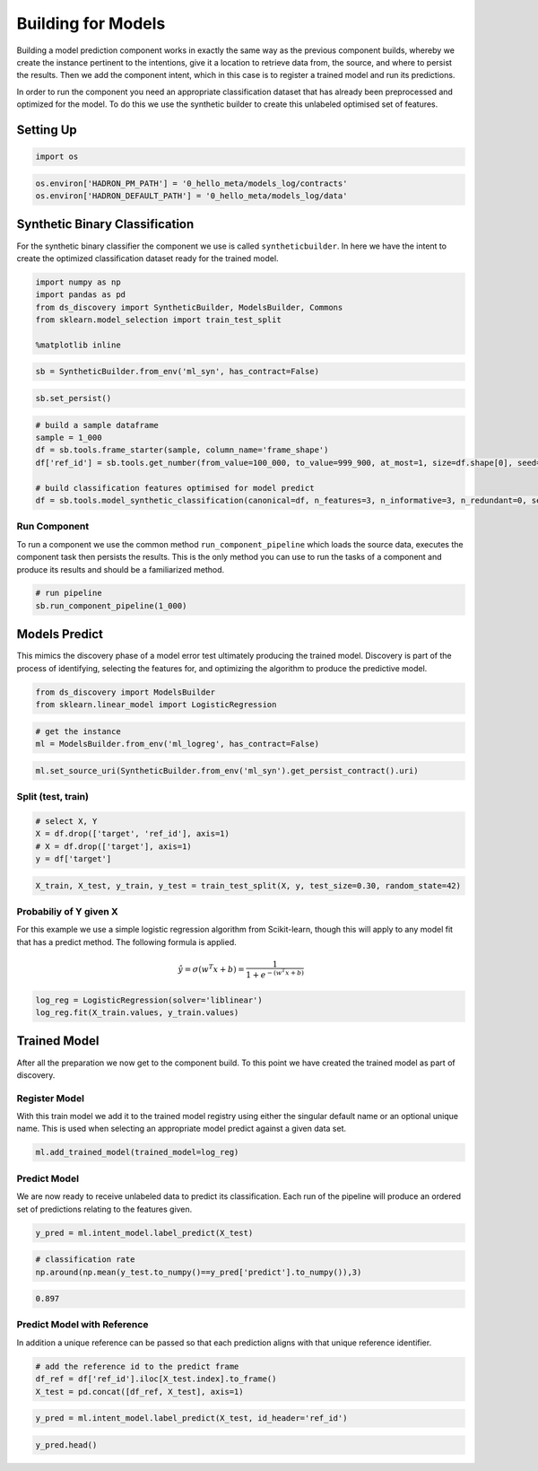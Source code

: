 Building for Models
===================

Building a model prediction component works in exactly the same way as
the previous component builds, whereby we create the instance pertinent
to the intentions, give it a location to retrieve data from, the source,
and where to persist the results. Then we add the component intent,
which in this case is to register a trained model and run its
predictions.

In order to run the component you need an appropriate classification
dataset that has already been preprocessed and optimized for the model.
To do this we use the synthetic builder to create this unlabeled
optimised set of features.

Setting Up
----------

.. code:: python

    import os

.. code:: python

    os.environ['HADRON_PM_PATH'] = '0_hello_meta/models_log/contracts'
    os.environ['HADRON_DEFAULT_PATH'] = '0_hello_meta/models_log/data'

Synthetic Binary Classification
-------------------------------

For the synthetic binary classifier the component we use is called
``syntheticbuilder``. In here we have the intent to create the optimized
classification dataset ready for the trained model.

.. code:: python

    import numpy as np
    import pandas as pd
    from ds_discovery import SyntheticBuilder, ModelsBuilder, Commons
    from sklearn.model_selection import train_test_split
    
    %matplotlib inline

.. code:: python

    sb = SyntheticBuilder.from_env('ml_syn', has_contract=False)

.. code:: python

    sb.set_persist()

.. code:: python

    # build a sample dataframe
    sample = 1_000
    df = sb.tools.frame_starter(sample, column_name='frame_shape')
    df['ref_id'] = sb.tools.get_number(from_value=100_000, to_value=999_900, at_most=1, size=df.shape[0], seed=31, column_name='ref_id')
    
    # build classification features optimised for model predict
    df = sb.tools.model_synthetic_classification(canonical=df, n_features=3, n_informative=3, n_redundant=0, seed=42, column_name='classification')


Run Component
~~~~~~~~~~~~~

To run a component we use the common method ``run_component_pipeline``
which loads the source data, executes the component task then persists
the results. This is the only method you can use to run the tasks of a
component and produce its results and should be a familiarized method.

.. code:: python

    # run pipeline
    sb.run_component_pipeline(1_000)

Models Predict
--------------

This mimics the discovery phase of a model error test ultimately
producing the trained model. Discovery is part of the process of
identifying, selecting the features for, and optimizing the algorithm to
produce the predictive model.

.. code:: python

    from ds_discovery import ModelsBuilder
    from sklearn.linear_model import LogisticRegression

.. code:: python

    # get the instance
    ml = ModelsBuilder.from_env('ml_logreg', has_contract=False)

.. code:: python

    ml.set_source_uri(SyntheticBuilder.from_env('ml_syn').get_persist_contract().uri)

Split (test, train)
~~~~~~~~~~~~~~~~~~~

.. code:: python

    # select X, Y 
    X = df.drop(['target', 'ref_id'], axis=1)
    # X = df.drop(['target'], axis=1)
    y = df['target']

.. code:: python

    X_train, X_test, y_train, y_test = train_test_split(X, y, test_size=0.30, random_state=42)

Probabiliy of Y given X
~~~~~~~~~~~~~~~~~~~~~~~

For this example we use a simple logistic regression algorithm from
Scikit-learn, though this will apply to any model fit that has a predict
method. The following formula is applied.

.. math::  \hat y = \sigma( w^T x + b) = \frac{1}{1 + e^{-(w^T x + b)}} 

.. code:: python

    log_reg = LogisticRegression(solver='liblinear')
    log_reg.fit(X_train.values, y_train.values)




.. raw:: html

    <style>#sk-container-id-1 {color: black;background-color: white;}#sk-container-id-1 pre{padding: 0;}#sk-container-id-1 div.sk-toggleable {background-color: white;}#sk-container-id-1 label.sk-toggleable__label {cursor: pointer;display: block;width: 100%;margin-bottom: 0;padding: 0.3em;box-sizing: border-box;text-align: center;}#sk-container-id-1 label.sk-toggleable__label-arrow:before {content: "▸";float: left;margin-right: 0.25em;color: #696969;}#sk-container-id-1 label.sk-toggleable__label-arrow:hover:before {color: black;}#sk-container-id-1 div.sk-estimator:hover label.sk-toggleable__label-arrow:before {color: black;}#sk-container-id-1 div.sk-toggleable__content {max-height: 0;max-width: 0;overflow: hidden;text-align: left;background-color: #f0f8ff;}#sk-container-id-1 div.sk-toggleable__content pre {margin: 0.2em;color: black;border-radius: 0.25em;background-color: #f0f8ff;}#sk-container-id-1 input.sk-toggleable__control:checked~div.sk-toggleable__content {max-height: 200px;max-width: 100%;overflow: auto;}#sk-container-id-1 input.sk-toggleable__control:checked~label.sk-toggleable__label-arrow:before {content: "▾";}#sk-container-id-1 div.sk-estimator input.sk-toggleable__control:checked~label.sk-toggleable__label {background-color: #d4ebff;}#sk-container-id-1 div.sk-label input.sk-toggleable__control:checked~label.sk-toggleable__label {background-color: #d4ebff;}#sk-container-id-1 input.sk-hidden--visually {border: 0;clip: rect(1px 1px 1px 1px);clip: rect(1px, 1px, 1px, 1px);height: 1px;margin: -1px;overflow: hidden;padding: 0;position: absolute;width: 1px;}#sk-container-id-1 div.sk-estimator {font-family: monospace;background-color: #f0f8ff;border: 1px dotted black;border-radius: 0.25em;box-sizing: border-box;margin-bottom: 0.5em;}#sk-container-id-1 div.sk-estimator:hover {background-color: #d4ebff;}#sk-container-id-1 div.sk-parallel-item::after {content: "";width: 100%;border-bottom: 1px solid gray;flex-grow: 1;}#sk-container-id-1 div.sk-label:hover label.sk-toggleable__label {background-color: #d4ebff;}#sk-container-id-1 div.sk-serial::before {content: "";position: absolute;border-left: 1px solid gray;box-sizing: border-box;top: 0;bottom: 0;left: 50%;z-index: 0;}#sk-container-id-1 div.sk-serial {display: flex;flex-direction: column;align-items: center;background-color: white;padding-right: 0.2em;padding-left: 0.2em;position: relative;}#sk-container-id-1 div.sk-item {position: relative;z-index: 1;}#sk-container-id-1 div.sk-parallel {display: flex;align-items: stretch;justify-content: center;background-color: white;position: relative;}#sk-container-id-1 div.sk-item::before, #sk-container-id-1 div.sk-parallel-item::before {content: "";position: absolute;border-left: 1px solid gray;box-sizing: border-box;top: 0;bottom: 0;left: 50%;z-index: -1;}#sk-container-id-1 div.sk-parallel-item {display: flex;flex-direction: column;z-index: 1;position: relative;background-color: white;}#sk-container-id-1 div.sk-parallel-item:first-child::after {align-self: flex-end;width: 50%;}#sk-container-id-1 div.sk-parallel-item:last-child::after {align-self: flex-start;width: 50%;}#sk-container-id-1 div.sk-parallel-item:only-child::after {width: 0;}#sk-container-id-1 div.sk-dashed-wrapped {border: 1px dashed gray;margin: 0 0.4em 0.5em 0.4em;box-sizing: border-box;padding-bottom: 0.4em;background-color: white;}#sk-container-id-1 div.sk-label label {font-family: monospace;font-weight: bold;display: inline-block;line-height: 1.2em;}#sk-container-id-1 div.sk-label-container {text-align: center;}#sk-container-id-1 div.sk-container {/* jupyter's `normalize.less` sets `[hidden] { display: none; }` but bootstrap.min.css set `[hidden] { display: none !important; }` so we also need the `!important` here to be able to override the default hidden behavior on the sphinx rendered scikit-learn.org. See: https://github.com/scikit-learn/scikit-learn/issues/21755 */display: inline-block !important;position: relative;}#sk-container-id-1 div.sk-text-repr-fallback {display: none;}</style><div id="sk-container-id-1" class="sk-top-container"><div class="sk-text-repr-fallback"><pre>LogisticRegression(solver=&#x27;liblinear&#x27;)</pre><b>In a Jupyter environment, please rerun this cell to show the HTML representation or trust the notebook. <br />On GitHub, the HTML representation is unable to render, please try loading this page with nbviewer.org.</b></div><div class="sk-container" hidden><div class="sk-item"><div class="sk-estimator sk-toggleable"><input class="sk-toggleable__control sk-hidden--visually" id="sk-estimator-id-1" type="checkbox" checked><label for="sk-estimator-id-1" class="sk-toggleable__label sk-toggleable__label-arrow">LogisticRegression</label><div class="sk-toggleable__content"><pre>LogisticRegression(solver=&#x27;liblinear&#x27;)</pre></div></div></div></div></div>



Trained Model
-------------

After all the preparation we now get to the component build. To this
point we have created the trained model as part of discovery.

Register Model
~~~~~~~~~~~~~~

With this train model we add it to the trained model registry using
either the singular default name or an optional unique name. This is
used when selecting an appropriate model predict against a given data
set.

.. code:: python

    ml.add_trained_model(trained_model=log_reg)

Predict Model
~~~~~~~~~~~~~

We are now ready to receive unlabeled data to predict its
classification. Each run of the pipeline will produce an ordered set of
predictions relating to the features given.

.. code:: python

    y_pred = ml.intent_model.label_predict(X_test)

.. code:: python

    # classification rate
    np.around(np.mean(y_test.to_numpy()==y_pred['predict'].to_numpy()),3)

.. code:: python

    0.897

Predict Model with Reference
~~~~~~~~~~~~~~~~~~~~~~~~~~~~

In addition a unique reference can be passed so that each prediction
aligns with that unique reference identifier.

.. code:: python

    # add the reference id to the predict frame
    df_ref = df['ref_id'].iloc[X_test.index].to_frame()
    X_test = pd.concat([df_ref, X_test], axis=1)

.. code:: python

    y_pred = ml.intent_model.label_predict(X_test, id_header='ref_id')

.. code:: python

    y_pred.head()


.. image:: /images/hello_hadron/6_img01.png
  :align: center
  :width: 150

\


